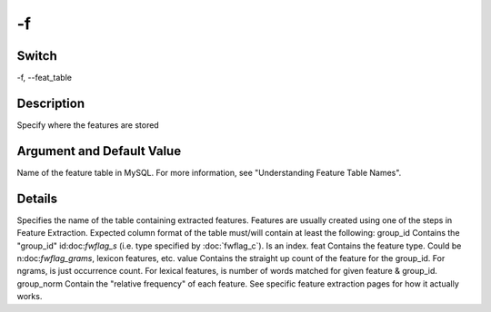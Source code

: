 .. _fwflag_f:
==
-f
==
Switch
======

-f, --feat_table

Description
===========

Specify where the features are stored

Argument and Default Value
==========================

Name of the feature table in MySQL. For more information, see "Understanding Feature Table Names".

Details
=======

Specifies the name of the table containing extracted features. Features are usually created using one of the steps in Feature Extraction.
Expected column format of the table must/will contain at least the following:
group_id Contains the "group_id" id:doc:`fwflag_s` (i.e. type specified by :doc:`fwflag_c`). Is an index.
feat Contains the feature type. Could be n:doc:`fwflag_grams`, lexicon features, etc.
value Contains the straight up count of the feature for the group_id. For ngrams, is just occurrence count. For lexical features, is number of words matched for given feature & group_id.
group_norm Contain the "relative frequency" of each feature. See specific feature extraction pages for how it actually works.